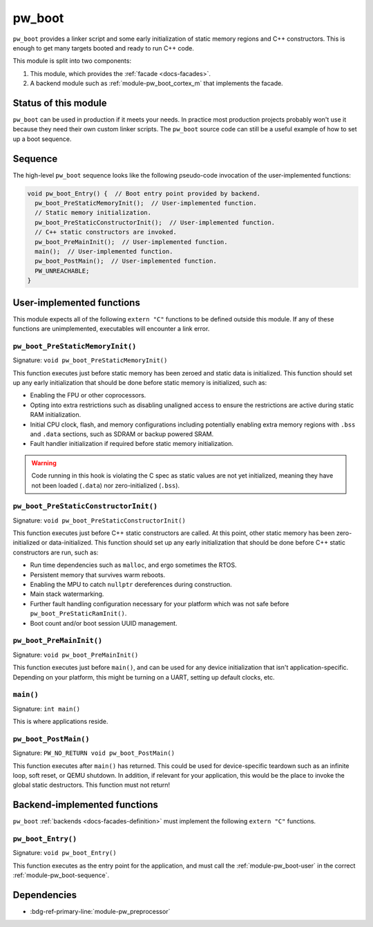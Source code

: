 .. _module-pw_boot:

=======
pw_boot
=======
.. pigweed-module::
   :name: pw_boot
   :tagline: Simplified booting for embedded C++ targets
   :status: stable
   :languages: C++17

``pw_boot`` provides a linker script and some early initialization of static
memory regions and C++ constructors. This is enough to get many targets booted
and ready to run C++ code.

This module is split into two components:

1. This module, which provides the :ref:`facade <docs-facades>`.
2. A backend module such as :ref:`module-pw_boot_cortex_m` that implements the
   facade.

.. _module-pw_boot-status:

---------------------
Status of this module
---------------------
``pw_boot`` can be used in production if it meets your needs. In practice
most production projects probably won't use it because they need their own
custom linker scripts. The ``pw_boot`` source code can still be a useful
example of how to set up a boot sequence.

.. _module-pw_boot-sequence:

--------
Sequence
--------
The high-level ``pw_boot`` sequence looks like the following pseudo-code
invocation of the user-implemented functions:

.. code-block:: cpp

   void pw_boot_Entry() {  // Boot entry point provided by backend.
     pw_boot_PreStaticMemoryInit();  // User-implemented function.
     // Static memory initialization.
     pw_boot_PreStaticConstructorInit();  // User-implemented function.
     // C++ static constructors are invoked.
     pw_boot_PreMainInit();  // User-implemented function.
     main();  // User-implemented function.
     pw_boot_PostMain();  // User-implemented function.
     PW_UNREACHABLE;
   }

.. _module-pw_boot-user:

--------------------------
User-implemented functions
--------------------------
This module expects all of the following ``extern "C"`` functions to be defined
outside this module. If any of these functions are unimplemented, executables
will encounter a link error.

.. _module-pw_boot-prestaticmemoryinit:

``pw_boot_PreStaticMemoryInit()``
---------------------------------
Signature: ``void pw_boot_PreStaticMemoryInit()``

This function executes just before static memory has been zeroed and static
data is initialized. This function should set up any early initialization that
should be done before static memory is initialized, such as:

- Enabling the FPU or other coprocessors.
- Opting into extra restrictions such as disabling unaligned access to ensure
  the restrictions are active during static RAM initialization.
- Initial CPU clock, flash, and memory configurations including potentially
  enabling extra memory regions with ``.bss`` and ``.data`` sections, such as
  SDRAM or backup powered SRAM.
- Fault handler initialization if required before static memory
  initialization.

.. warning::

   Code running in this hook is violating the C spec as static values are not
   yet initialized, meaning they have not been loaded (``.data``) nor
   zero-initialized (``.bss``).

.. _module-pw_boot-prestaticconstructorinit:

``pw_boot_PreStaticConstructorInit()``
--------------------------------------
Signature: ``void pw_boot_PreStaticConstructorInit()``

This function executes just before C++ static constructors are called. At this
point, other static memory has been zero-initialized or data-initialized. This
function should set up any early initialization that should be done before C++
static constructors are run, such as:

- Run time dependencies such as ``malloc``, and ergo sometimes the RTOS.
- Persistent memory that survives warm reboots.
- Enabling the MPU to catch ``nullptr`` dereferences during construction.
- Main stack watermarking.
- Further fault handling configuration necessary for your platform which
  was not safe before ``pw_boot_PreStaticRamInit()``.
- Boot count and/or boot session UUID management.

.. _module-pw_boot-premaininit:

``pw_boot_PreMainInit()``
-------------------------
Signature: ``void pw_boot_PreMainInit()``

This function executes just before ``main()``, and can be used for any device
initialization that isn't application-specific. Depending on your platform,
this might be turning on a UART, setting up default clocks, etc.

.. _module-pw_boot-main:

``main()``
----------
Signature: ``int main()``

This is where applications reside.

.. _module-pw_boot-postmain:

``pw_boot_PostMain()``
----------------------
Signature: ``PW_NO_RETURN void pw_boot_PostMain()``

This function executes after ``main()`` has returned. This could be used for
device-specific teardown such as an infinite loop, soft reset, or QEMU
shutdown. In addition, if relevant for your application, this would be the
place to invoke the global static destructors. This function must not return!

.. _module-pw_boot-backend:

-----------------------------
Backend-implemented functions
-----------------------------
``pw_boot`` :ref:`backends <docs-facades-definition>` must implement the
following ``extern "C"`` functions.

.. _module-pw_boot-entry:

``pw_boot_Entry()``
-------------------
Signature: ``void pw_boot_Entry()``

This function executes as the entry point for the application, and must
call the :ref:`module-pw_boot-user` in the correct
:ref:`module-pw_boot-sequence`.

.. _module-pw_boot-dependencies:

------------
Dependencies
------------
- :bdg-ref-primary-line:`module-pw_preprocessor`
